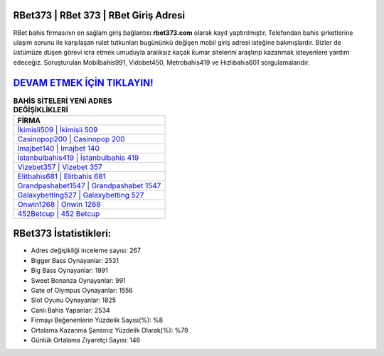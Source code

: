 ﻿RBet373 | RBet 373 | RBet Giriş Adresi
===================================

.. image:: images/rbet-giris.jpg
   :width: 600
   
RBet bahis firmasının en sağlam giriş bağlantısı **rbet373.com** olarak kayıt yaptırılmıştır. Telefondan bahis şirketlerine ulaşım sorunu ile karşılaşan rulet tutkunları bugününkü değişen mobil giriş adresi isteğine bakmışlardır. Bizler de üstümüze düşen görevi icra etmek umuduyla aralıksız kaçak kumar sitelerini araştırıp kazanmak isteyenlere yardım edeceğiz. Soruşturulan Mobilbahis991, Vidobet450, Metrobahis419 ve Hızlıbahis601 sorgulamalarıdır.

`DEVAM ETMEK İÇİN TIKLAYIN! <https://cutt.ly/QwVVg2Vk>`_
==============

.. list-table:: **BAHİS SİTELERİ YENİ ADRES DEĞİŞİKLİKLERİ**
   :widths: 100
   :header-rows: 1

   * - FİRMA
   * - `İkimisli509 | İkimisli 509 <ikimisli509-ikimisli-509-ikimisli-giris-adresi.html>`_
   * - `Casinopop200 | Casinopop 200 <casinopop200-casinopop-200-casinopop-giris-adresi.html>`_
   * - `Imajbet140 | Imajbet 140 <imajbet140-imajbet-140-imajbet-giris-adresi.html>`_	 
   * - `İstanbulbahis419 | İstanbulbahis 419 <istanbulbahis419-istanbulbahis-419-istanbulbahis-giris-adresi.html>`_	 
   * - `Vizebet357 | Vizebet 357 <vizebet357-vizebet-357-vizebet-giris-adresi.html>`_ 
   * - `Elitbahis681 | Elitbahis 681 <elitbahis681-elitbahis-681-elitbahis-giris-adresi.html>`_
   * - `Grandpashabet1547 | Grandpashabet 1547 <grandpashabet1547-grandpashabet-1547-grandpashabet-giris-adresi.html>`_	 
   * - `Galaxybetting527 | Galaxybetting 527 <galaxybetting527-galaxybetting-527-galaxybetting-giris-adresi.html>`_
   * - `Onwin1268 | Onwin 1268 <onwin1268-onwin-1268-onwin-giris-adresi.html>`_
   * - `452Betcup | 452 Betcup <452betcup-452-betcup-betcup-giris-adresi.html>`_
	 
RBet373 İstatistikleri:
===================================	 
* Adres değişikliği inceleme sayısı: 267
* Bigger Bass Oynayanlar: 2531
* Big Bass Oynayanlar: 1991
* Sweet Bonanza Oynayanlar: 991
* Gate of Olympus Oynayanlar: 1556
* Slot Oyunu Oynayanlar: 1825
* Canlı Bahis Yapanlar: 2534
* Firmayı Beğenenlerin Yüzdelik Sayısı(%): %8
* Ortalama Kazanma Şansınız Yüzdelik Olarak(%): %79
* Günlük Ortalama Ziyaretçi Sayısı: 146
